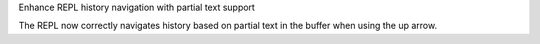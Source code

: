 Enhance REPL history navigation with partial text support

The REPL now correctly navigates history based on partial text
in the buffer when using the up arrow.
